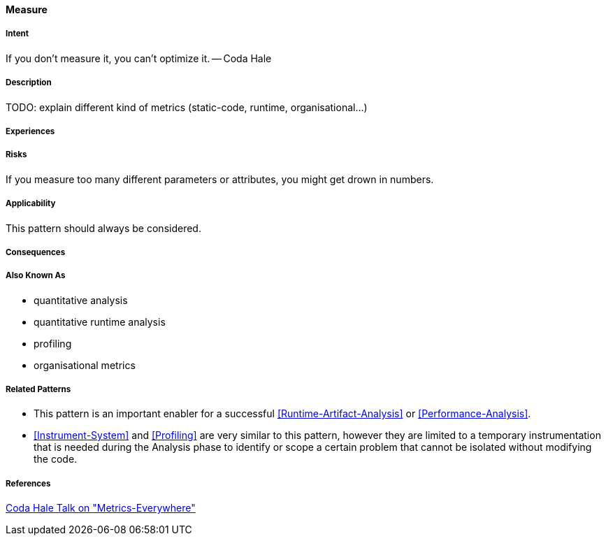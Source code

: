 [[Measure]]
==== [pattern]#Measure#

===== Intent

If you don’t measure it, you can’t optimize it. -- Coda Hale

===== Description

TODO: explain different kind of metrics (static-code, runtime, organisational...)

===== Experiences

===== Risks
If you measure too many different parameters or attributes, you might get drown in numbers.


===== Applicability

This pattern should always be considered.

===== Consequences

===== Also Known As

* quantitative analysis
* quantitative runtime analysis
* profiling
* organisational metrics

===== Related Patterns

* This pattern is an important enabler for a successful <<Runtime-Artifact-Analysis>> or 
<<Performance-Analysis>>.
* <<Instrument-System>> and <<Profiling>> are very similar to this pattern, however they are limited to a temporary instrumentation that is needed during the Analysis phase to identify or scope a certain problem that cannot be isolated without modifying the code. 

===== References

https://www.youtube.com/watch?v=czes-oa0yik[Coda Hale Talk on "Metrics-Everywhere"]
